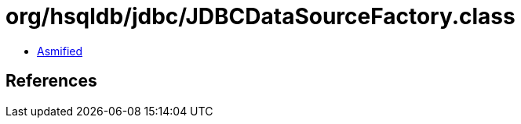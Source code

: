 = org/hsqldb/jdbc/JDBCDataSourceFactory.class

 - link:JDBCDataSourceFactory-asmified.java[Asmified]

== References

